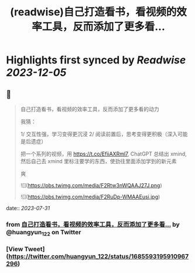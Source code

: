 :PROPERTIES:
:title: (readwise)自己打造看书，看视频的效率工具，反而添加了更多看...
:END:

:PROPERTIES:
:author: [[huangyun_122 on Twitter]]
:full-title: "自己打造看书，看视频的效率工具，反而添加了更多看..."
:category: [[tweets]]
:url: https://twitter.com/huangyun_122/status/1685593195910967296
:image-url: https://pbs.twimg.com/profile_images/1183766724534882305/SIxSKinT.jpg
:END:

* Highlights first synced by [[Readwise]] [[2023-12-05]]
** 📌
#+BEGIN_QUOTE
自己打造看书，看视频的效率工具，反而添加了更多看的动力

我猜：

1/  交互性强，学习变得更沉浸
2/  阅读前置后，思考变得更积极（深入可能是后遗症）

把一个系列的视频，用 https://t.co/EfiiAXRml7, ChatGPT 总结出 xmind, 然后自己去 xmind 里标注要学的东西，使劲往里面添加学到的新元素

爽 

![](https://pbs.twimg.com/media/F2Rtw3nWQAAJ27J.png) 

![](https://pbs.twimg.com/media/F2RuDp-WMAAEusi.jpg) 
#+END_QUOTE
    date:: [[2023-07-31]]
*** from _自己打造看书，看视频的效率工具，反而添加了更多看..._ by @huangyun_122 on Twitter
*** [View Tweet](https://twitter.com/huangyun_122/status/1685593195910967296)